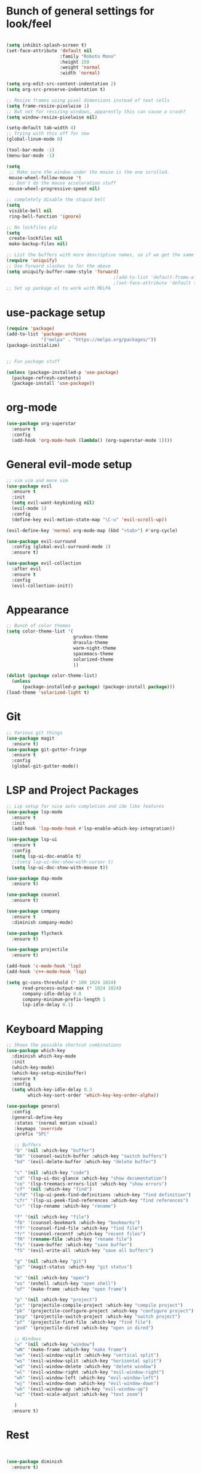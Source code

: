 #+STARTUP: overview
* Bunch of general settings for look/feel
#+BEGIN_SRC emacs-lisp

(setq inhibit-splash-screen t)
(set-face-attribute 'default nil
					:family "Roboto Mono"
					:height 150
					:weight 'normal
					:width 'normal)

(setq org-edit-src-content-indentation 2)
(setq org-src-preserve-indentation t)

;; Resize frames using pixel dimensions instead of text cells
(setq frame-resize-pixelwise 1)
;; But not for resizing windows, apparently this can cause a crash?
(setq window-resize-pixelwise nil)

(setq-default tab-width 4)
;; Trying with this off for now
(global-linum-mode 0)

(tool-bar-mode -1)
(menu-bar-mode -1)

(setq
 ;; Make sure the window under the mouse is the one scrolled.
 mouse-wheel-follow-mouse 't
 ;; Don't do the mouse acceleration stuff
 mouse-wheel-progressive-speed nil)

;; completely disable the stupid bell
(setq
 visible-bell nil
 ring-bell-function 'ignore)

;; No lockfiles plz
(setq
 create-lockfiles nil
 make-backup-files nil)

;; List the buffers with more descriptive names, so if we get the same filename in multiple directories it lists them as dir|filename
(require 'uniquify)
;; Use forward slashes to for the above
(setq uniquify-buffer-name-style 'forward)
										;(add-to-list 'default-frame-alist '(font . default-font))
										;(set-face-attribute 'default t :font default-font :height 150) 
;; Set up package.el to work with MELPA
#+END_SRC
* use-package setup
#+begin_src emacs-lisp
(require 'package)
(add-to-list 'package-archives
			 '("melpa" . "https://melpa.org/packages/"))
(package-initialize)


;; Fun package stuff

(unless (package-installed-p 'use-package)
  (package-refresh-contents)
  (package-install 'use-package))
#+end_src
* org-mode
#+begin_src emacs-lisp
(use-package org-superstar
  :ensure t
  :config
  (add-hook 'org-mode-hook (lambda() (org-superstar-mode 1))))
#+end_src
* General evil-mode setup
#+begin_src emacs-lisp
;; vim vim and more vim
(use-package evil
  :ensure t
  :init
  (setq evil-want-keybinding nil)
  (evil-mode 1)
  :config
  (define-key evil-motion-state-map "\C-u" 'evil-scroll-up))

(evil-define-key 'normal org-mode-map (kbd "<tab>") #'org-cycle)

(use-package evil-surround
  :config (global-evil-surround-mode 1)
  :ensure t)

(use-package evil-collection
  :after evil
  :ensure t
  :config
  (evil-collection-init))
#+end_src
* Appearance
#+begin_src emacs-lisp
;; Bunch of color themes
(setq color-theme-list '(
						 gruvbox-theme
						 dracula-theme
						 warm-night-theme
						 spacemacs-theme
						 solarized-theme
						 ))

(dolist (package color-theme-list)
  (unless
	  (package-installed-p package) (package-install package)))
(load-theme 'solarized-light t)
#+end_src
* Git
#+begin_src emacs-lisp
;; Various git things
(use-package magit
  :ensure t)
(use-package git-gutter-fringe
  :ensure t
  :config
  (global-git-gutter-mode))
#+end_src
* LSP and Project Packages

#+begin_src emacs-lisp
;; Lsp setup for nice auto completion and ide like features
(use-package lsp-mode
  :ensure t
  :init
  (add-hook 'lsp-mode-hook #'lsp-enable-which-key-integration))

(use-package lsp-ui
  :ensure t
  :config
  (setq lsp-ui-doc-enable t)
  ;;(setq lsp-ui-doc-show-with-cursor t)
  (setq lsp-ui-doc-show-with-mouse t))

(use-package dap-mode
  :ensure t)

(use-package counsel
  :ensure t)

(use-package company
  :ensure t
  :diminish company-mode)

(use-package flycheck
  :ensure t)

(use-package projectile
  :ensure t)

(add-hook 'c-mode-hook 'lsp)
(add-hook 'c++-mode-hook 'lsp)

(setq gc-cons-threshold (* 100 1024 1024)
	  read-process-output-max (* 1024 1024)
	  company-idle-delay 0.0
	  company-minimum-prefix-length 1
	  lsp-idle-delay 0.1)
#+end_src

* Keyboard Mapping

#+begin_src emacs-lisp
;; Shows the possible shortcut combinations 
(use-package which-key
  :diminish which-key-mode
  :init
  (which-key-mode)
  (which-key-setup-minibuffer)
  :ensure t
  :config
  (setq which-key-idle-delay 0.3
		which-key-sort-order 'which-key-key-order-alpha))

(use-package general
  :config
  (general-define-key
   :states '(normal motion visual)
   :keymaps 'override
   :prefix "SPC"

   ;; Buffers
   "b" '(nil :which-key "buffer")
   "bb" '(counsel-switch-buffer :which-key "switch buffers")
   "bd" '(evil-delete-buffer :which-key "delete buffer")

   "c" '(nil :which-key "code")
   "cd" '(lsp-ui-doc-glance :which-key "show documentation")
   "ce" '(lsp-treemacs-errors-list :which-key "show errors")
   "cf" '(nil :which-key "find")
   "cfd" '(lsp-ui-peek-find-definitions :which-key "find definition")
   "cfr" '(lsp-ui-peek-find-references :which-key "find references")
   "cr" '(lsp-rename :which-key "rename")
   
   "f" '(nil :which-key "file")
   "fb" '(counsel-bookmark :which-key "bookmarks")
   "ff" '(counsel-find-file :which-key "find file")
   "fr" '(counsel-recentf :which-key "recent files")
   "fR" '(rename-file :which-key "rename file")
   "fs" '(save-buffer :which-key "save buffer")
   "fS" '(evil-write-all :which-key "save all buffers")

   "g" '(nil :which-key "git")
   "gs" '(magit-status :which-key "git status")

   "o" '(nil :which-key "open")
   "os" '(eshell :which-key "open shell")
   "of" '(make-frame :which-key "open frame")

   "p" '(nil :which-key "project")
   "pc" '(projectile-compile-project :which-key "compile project")
   "pk" '(projectile-configure-project :which-key "configure project")
   "psp" '(projectile-switch-project :which-key "switch project")
   "pf" '(projectile-find-file :which-key "find file")
   "pod" '(projectile-dired :which-key "open in dired")

   ;; Windows
   "w" '(nil :which-key "window")
   "wN" '(make-frame :which-key "make frame")
   "wv" '(evil-window-vsplit :which-key "vertical split")
   "ws" '(evil-window-split :which-key "horizontal split")
   "wd" '(evil-window-delete :which-key "delete window")
   "wl" '(evil-window-right :which-key "evil-window-right")
   "wh" '(evil-window-left :which-key "evil-window-left")
   "wj" '(evil-window-down :which-key "evil-window-down")
   "wk" '(evil-window-up :which-key "evil-window-up")
   "wz" '(text-scale-adjust :which-key "text zoom")

   )
  :ensure t)
#+end_src

* Rest
#+BEGIN_SRC emacs-lisp


(use-package diminish
  :ensure t)






;; Package for that thing that Doom and spacemaces does with the spacebar


;; Treesitter for syntax highlighting
(use-package tree-sitter
  :ensure t)
(use-package tree-sitter-langs
  :ensure t)

(global-tree-sitter-mode)
(add-hook 'tree-sitter-after-on-hook #'tree-sitter-hl-mode)


;; For trying packages
(use-package try
  :ensure t)

(use-package powerline
  :ensure t
  :config (powerline-default-theme))
(setq custom-file "~/.emacs.d/custom.el")
#+END_SRC

* C/C++ behavior
#+begin_src emacs-lisp

(setq c-default-style "linux"
	  c-basic-offset 4)


#+end_src
